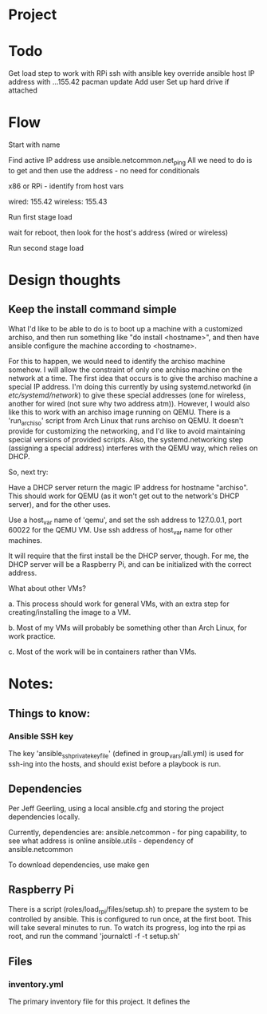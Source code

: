 * Project

* Todo

Get load step to work with RPi
ssh with ansible key
override ansible host IP address with ...155.42
pacman update
Add user
Set up hard drive if attached

* Flow

Start with name

Find active IP address
use ansible.netcommon.net_ping
All we need to do is to get and then use the address - no need for conditionals

x86 or RPi - identify from host vars

wired: 155.42
wireless: 155.43

Run first stage load

wait for reboot, then look for the host's address (wired or wireless)

Run second stage load

* Design thoughts

** Keep the install command simple
What I'd like to be able to do is to boot up a machine with a
customized archiso, and then run something like "do install
<hostname>", and then have ansible configure the machine according to
<hostname>.

For this to happen, we would need to identify the archiso machine
somehow. I will allow the constraint of only one archiso machine on
the network at a time. The first idea that occurs is to give the
archiso machine a special IP address. I'm doing this currently by
using systemd.networkd (in /etc/systemd/network/) to give these
special addresses (one for wireless, another for wired (not sure why
two address atm)). However, I would also like this to work with an
archiso image running on QEMU. There is a 'run_archiso' script from
Arch Linux that runs archiso on QEMU. It doesn't provide for
customizing the networking, and I'd like to avoid maintaining special
versions of provided scripts. Also, the systemd.networking step
(assigning a special address) interferes with the QEMU way, which
relies on DHCP.

So, next try:

Have a DHCP server return the magic IP address for hostname
"archiso". This should work for QEMU (as it won't get out to the
network's DHCP server), and for the other uses.

Use a host_var name of 'qemu', and set the ssh address to 127.0.0.1,
port 60022 for the QEMU VM.
Use ssh address of host_var name for other machines.

It will require that the first install be the DHCP server, though. For
me, the DHCP server will be a Raspberry Pi, and can be initialized
with the correct address.

What about other VMs?

a. This process should work for general VMs, with an extra step for
creating/installing the image to a VM.

b. Most of my VMs will probably be something other than Arch Linux,
for work practice.

c. Most of the work will be in containers rather than VMs.





* Notes:

** Things to know:

*** Ansible SSH key
The key 'ansible_ssh_private_key_file' (defined in group_vars/all.yml)
is used for ssh-ing into the hosts, and should exist before a playbook
is run.

** Dependencies
Per Jeff Geerling, using a local ansible.cfg and storing the project
dependencies locally.

Currently, dependencies are:
  ansible.netcommon - for ping capability, to see what address is
  online
  ansible.utils - dependency of ansible.netcommon

To download dependencies, use
  make gen

** Raspberry Pi

There is a script (roles/load_rpi/files/setup.sh) to prepare the
system to be controlled by ansible. This is configured to run once, at
the first boot. This will take several minutes to run. To watch its
progress, log into the rpi as root, and run the command 
  'journalctl -f -t setup.sh'

** Files

*** inventory.yml
The primary inventory file for this project. It defines the 
